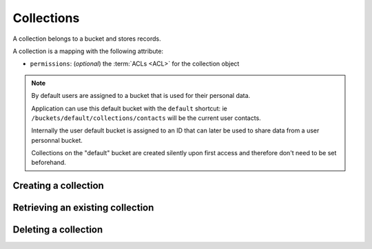 .. _collections:

Collections
###########

A collection belongs to a bucket and stores records.

A collection is a mapping with the following attribute:

* ``permissions``: (*optional*) the :term:`ACLs <ACL>` for the collection object

.. note::

    By default users are assigned to a bucket that is used for their
    personal data.

    Application can use this default bucket with the ``default``
    shortcut: ie ``/buckets/default/collections/contacts`` will be
    the current user contacts.

    Internally the user default bucket is assigned to an ID that can
    later be used to share data from a user personnal bucket.

    Collections on the "default" bucket are created silently upon first
    access and therefore don't need to be set beforehand.



.. _collection-put:

Creating a collection
=====================


.. http:put:: /buckets/(bucket_id)/collections/(collection_id)

    :synopsis: Creates or replaces a collection object.

    **Requires authentication**

    A collection is the parent object of records. It can be viewed as a container where records permissions are assigned globally.

    **Example Request**

    .. sourcecode:: bash

        $ echo '{"data": {}}' | http put http://localhost:8888/v1/buckets/blog/collections/articles --auth="bob:" --verbose

    .. sourcecode:: http

        PUT /v1/buckets/blog/collections/articles HTTP/1.1
        Accept: application/json
        Accept-Encoding: gzip, deflate
        Authorization: Basic Ym9iOg==
        Connection: keep-alive
        Content-Length: 13
        Content-Type: application/json
        Host: localhost:8888
        User-Agent: HTTPie/0.9.2

        {
            "data": {}
        }

    .. sourcecode:: http

        HTTP/1.1 201 Created
        Access-Control-Expose-Headers: Backoff, Retry-After, Alert
        Content-Length: 159
        Content-Type: application/json; charset=UTF-8
        Date: Thu, 18 Jun 2015 15:36:34 GMT
        Server: waitress

        {
            "data": {
                "id": "articles",
                "last_modified": 1434641794149
            },
            "permissions": {
                "write": [
                    "basicauth:206691a25679e4e1135f16aa77ebcf211c767393c4306cfffe6cc228ac0886b6"
                ]
            }
        }

    .. note::

        In order to create only if it does not exist yet, a ``If-None-Match: *``
        request header can be provided. A ``412 Precondition Failed`` error response
        will be returned if the record already exists.


.. _collection-get:

Retrieving an existing collection
=================================

.. http:get:: /buckets/(bucket_id)/collections/(collection_id)

    :synopsis: Returns the collection object.

    **Requires authentication**

    **Example Request**

    .. sourcecode:: bash

        $ http get http://localhost:8888/v1/buckets/blog/collections/articles --auth="bob:" --verbose

    .. sourcecode:: http

        GET /v1/buckets/blog/collections/articles HTTP/1.1
        Accept: */*
        Accept-Encoding: gzip, deflate
        Authorization: Basic Ym9iOg==
        Connection: keep-alive
        Host: localhost:8888
        User-Agent: HTTPie/0.9.2


    **Example Response**

    .. sourcecode:: http

        HTTP/1.1 200 OK
        Access-Control-Expose-Headers: Backoff, Retry-After, Alert, Last-Modified, ETag
        Content-Length: 159
        Content-Type: application/json; charset=UTF-8
        Date: Thu, 18 Jun 2015 15:52:31 GMT
        Etag: "1434642751314"
        Last-Modified: Thu, 18 Jun 2015 15:52:31 GMT
        Server: waitress

        {
            "data": {
                "id": "articles",
                "last_modified": 1434641794149
            },
            "permissions": {
                "write": [
                    "basicauth:206691a25679e4e1135f16aa77ebcf211c767393c4306cfffe6cc228ac0886b6"
                ]
            }
        }


.. _collection-delete:

Deleting a collection
=====================

.. http:delete:: /buckets/(bucket_id)/collections/(collection_id)

    :synopsis: Deletes a specific collection and **everything under it**.

    **Requires authentication**

    **Example Request**

    .. sourcecode:: bash

        $ http delete http://localhost:8888/v1/buckets/blog/collections/articles --auth="bob:" --verbose

    .. sourcecode:: http

        DELETE /v1/buckets/blog/collections/articles HTTP/1.1
        Accept: */*
        Accept-Encoding: gzip, deflate
        Authorization: Basic Ym9iOg==
        Connection: keep-alive
        Content-Length: 0
        Host: localhost:8888
        User-Agent: HTTPie/0.9.2

    **Example Response**

    .. sourcecode:: http

        HTTP/1.1 200 OK
        Access-Control-Expose-Headers: Backoff, Retry-After, Alert
        Content-Length: 71
        Content-Type: application/json; charset=UTF-8
        Date: Thu, 18 Jun 2015 15:54:02 GMT
        Server: waitress

        {
            "data": {
                "deleted": true,
                "id": "articles",
                "last_modified": 1434642842010
            }
        }
